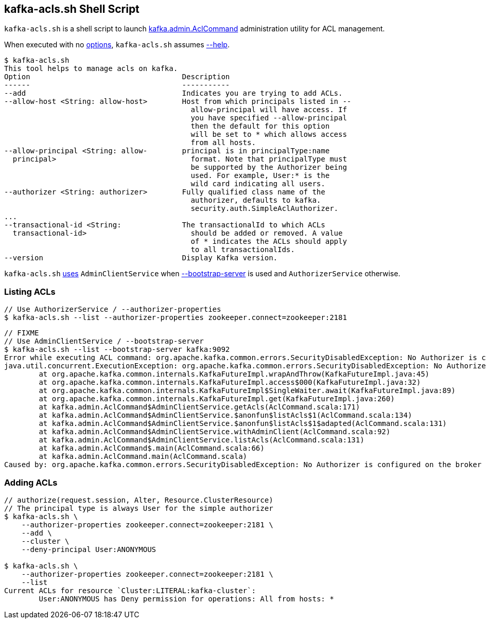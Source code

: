 == [[kafka-acls]] kafka-acls.sh Shell Script

`kafka-acls.sh` is a shell script to launch <<kafka-admin-AclCommand.adoc#, kafka.admin.AclCommand>> administration utility for ACL management.

When executed with no <<kafka-admin-AclCommand.adoc#options, options>>, `kafka-acls.sh` assumes <<kafka-admin-AclCommand.adoc#help, --help>>.

```
$ kafka-acls.sh
This tool helps to manage acls on kafka.
Option                                   Description
------                                   -----------
--add                                    Indicates you are trying to add ACLs.
--allow-host <String: allow-host>        Host from which principals listed in --
                                           allow-principal will have access. If
                                           you have specified --allow-principal
                                           then the default for this option
                                           will be set to * which allows access
                                           from all hosts.
--allow-principal <String: allow-        principal is in principalType:name
  principal>                               format. Note that principalType must
                                           be supported by the Authorizer being
                                           used. For example, User:* is the
                                           wild card indicating all users.
--authorizer <String: authorizer>        Fully qualified class name of the
                                           authorizer, defaults to kafka.
                                           security.auth.SimpleAclAuthorizer.
...
--transactional-id <String:              The transactionalId to which ACLs
  transactional-id>                        should be added or removed. A value
                                           of * indicates the ACLs should apply
                                           to all transactionalIds.
--version                                Display Kafka version.
```

`kafka-acls.sh` <<kafka-admin-AclCommand.adoc#main, uses>> `AdminClientService` when <<kafka-admin-AclCommand.adoc#bootstrap-server, --bootstrap-server>> is used and `AuthorizerService` otherwise.

=== [[list]] Listing ACLs

```
// Use AuthorizerService / --authorizer-properties
$ kafka-acls.sh --list --authorizer-properties zookeeper.connect=zookeeper:2181
```

```
// FIXME
// Use AdminClientService / --bootstrap-server
$ kafka-acls.sh --list --bootstrap-server kafka:9092
Error while executing ACL command: org.apache.kafka.common.errors.SecurityDisabledException: No Authorizer is configured on the broker
java.util.concurrent.ExecutionException: org.apache.kafka.common.errors.SecurityDisabledException: No Authorizer is configured on the broker
	at org.apache.kafka.common.internals.KafkaFutureImpl.wrapAndThrow(KafkaFutureImpl.java:45)
	at org.apache.kafka.common.internals.KafkaFutureImpl.access$000(KafkaFutureImpl.java:32)
	at org.apache.kafka.common.internals.KafkaFutureImpl$SingleWaiter.await(KafkaFutureImpl.java:89)
	at org.apache.kafka.common.internals.KafkaFutureImpl.get(KafkaFutureImpl.java:260)
	at kafka.admin.AclCommand$AdminClientService.getAcls(AclCommand.scala:171)
	at kafka.admin.AclCommand$AdminClientService.$anonfun$listAcls$1(AclCommand.scala:134)
	at kafka.admin.AclCommand$AdminClientService.$anonfun$listAcls$1$adapted(AclCommand.scala:131)
	at kafka.admin.AclCommand$AdminClientService.withAdminClient(AclCommand.scala:92)
	at kafka.admin.AclCommand$AdminClientService.listAcls(AclCommand.scala:131)
	at kafka.admin.AclCommand$.main(AclCommand.scala:66)
	at kafka.admin.AclCommand.main(AclCommand.scala)
Caused by: org.apache.kafka.common.errors.SecurityDisabledException: No Authorizer is configured on the broker
```

=== [[add]] Adding ACLs

```
// authorize(request.session, Alter, Resource.ClusterResource)
// The principal type is always User for the simple authorizer
$ kafka-acls.sh \
    --authorizer-properties zookeeper.connect=zookeeper:2181 \
    --add \
    --cluster \
    --deny-principal User:ANONYMOUS

$ kafka-acls.sh \
    --authorizer-properties zookeeper.connect=zookeeper:2181 \
    --list
Current ACLs for resource `Cluster:LITERAL:kafka-cluster`:
 	User:ANONYMOUS has Deny permission for operations: All from hosts: *
```
